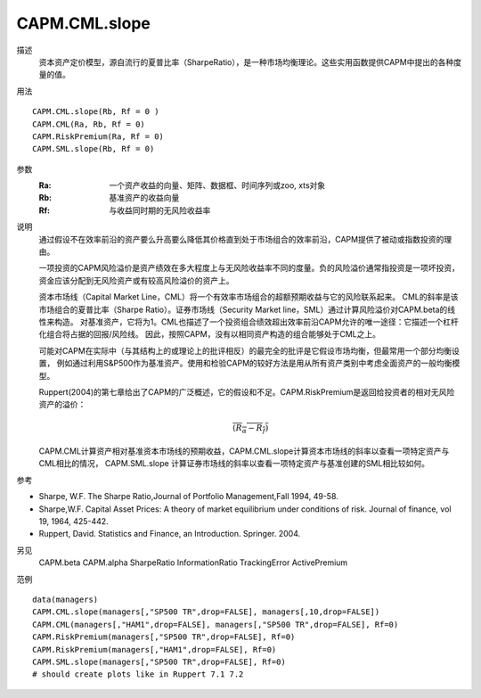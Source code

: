 CAPM.CML.slope
==============

描述
    资本资产定价模型，源自流行的夏普比率（SharpeRatio），是一种市场均衡理论。这些实用函数提供CAPM中提出的各种度量的值。

用法
::

    CAPM.CML.slope(Rb, Rf = 0 )
    CAPM.CML(Ra, Rb, Rf = 0)
    CAPM.RiskPremium(Ra, Rf = 0)
    CAPM.SML.slope(Rb, Rf = 0)

参数
    :Ra: 一个资产收益的向量、矩阵、数据框、时间序列或zoo, xts对象
    :Rb: 基准资产的收益向量
    :Rf: 与收益同时期的无风险收益率

说明
    通过假设不在效率前沿的资产要么升高要么降低其价格直到处于市场组合的效率前沿，CAPM提供了被动或指数投资的理由。

    一项投资的CAPM风险溢价是资产绩效在多大程度上与无风险收益率不同的度量。负的风险溢价通常指投资是一项坏投资，
    资金应该分配到无风险资产或有较高风险溢价的资产上。

    资本市场线（Capital Market Line，CML）将一个有效率市场组合的超额预期收益与它的风险联系起来。
    CML的斜率是该市场组合的夏普比率（Sharpe Ratio）。证券市场线（Security Market line，SML）通过计算风险溢价对CAPM.beta的线性来构造。
    对基准资产，它将为1。CML也描述了一个投资组合绩效超出效率前沿CAPM允许的唯一途径：它描述一个杠杆化组合将占据的回报/风险线。
    因此，按照CAPM，没有以相同资产构造的组合能够处于CML之上。

    可能对CAPM在实际中（与其结构上的或理论上的批评相反）的最完全的批评是它假设市场均衡，但最常用一个部分均衡设置，
    例如通过利用S&P500作为基准资产。使用和检验CAPM的较好方法是用从所有资产类别中考虑全面资产的一般均衡模型。

    Ruppert(2004)的第七章给出了CAPM的广泛概述，它的假设和不足。CAPM.RiskPremium是返回给投资者的相对无风险资产的溢价：

    .. math::

        \overline{(R_\alpha-R_f)}

    CAPM.CML计算资产相对基准资本市场线的预期收益，CAPM.CML.slope计算资本市场线的斜率以查看一项特定资产与CML相比的情况，
    CAPM.SML.slope 计算证券市场线的斜率以查看一项特定资产与基准创建的SML相比较如何。

参考

* Sharpe, W.F. The Sharpe Ratio,Journal of Portfolio Management,Fall 1994, 49-58.
* Sharpe,W.F. Capital Asset Prices: A theory of market equilibrium under conditions of risk. Journal of finance, vol 19, 1964, 425-442.
* Ruppert, David. Statistics and Finance, an Introduction. Springer. 2004.

另见
    CAPM.beta CAPM.alpha SharpeRatio InformationRatio TrackingError ActivePremium

范例
::

    data(managers)
    CAPM.CML.slope(managers[,"SP500 TR",drop=FALSE], managers[,10,drop=FALSE])
    CAPM.CML(managers[,"HAM1",drop=FALSE], managers[,"SP500 TR",drop=FALSE], Rf=0)
    CAPM.RiskPremium(managers[,"SP500 TR",drop=FALSE], Rf=0)
    CAPM.RiskPremium(managers[,"HAM1",drop=FALSE], Rf=0)
    CAPM.SML.slope(managers[,"SP500 TR",drop=FALSE], Rf=0)
    # should create plots like in Ruppert 7.1 7.2

